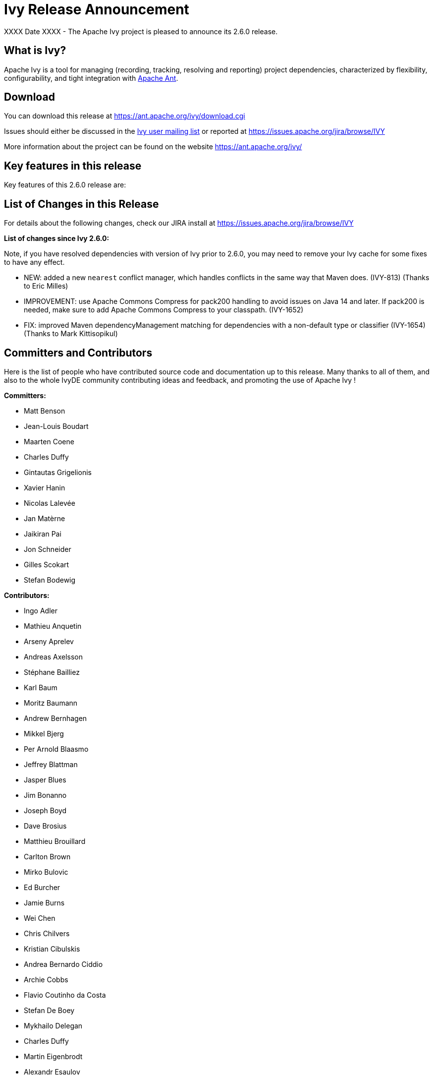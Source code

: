 ////
   Licensed to the Apache Software Foundation (ASF) under one
   or more contributor license agreements.  See the NOTICE file
   distributed with this work for additional information
   regarding copyright ownership.  The ASF licenses this file
   to you under the Apache License, Version 2.0 (the
   "License"); you may not use this file except in compliance
   with the License.  You may obtain a copy of the License at

     https://www.apache.org/licenses/LICENSE-2.0

   Unless required by applicable law or agreed to in writing,
   software distributed under the License is distributed on an
   "AS IS" BASIS, WITHOUT WARRANTIES OR CONDITIONS OF ANY
   KIND, either express or implied.  See the License for the
   specific language governing permissions and limitations
   under the License.
////

= Ivy Release Announcement

XXXX Date XXXX - The Apache Ivy project is pleased to announce its 2.6.0 release.

== What is Ivy?
Apache Ivy is a tool for managing (recording, tracking, resolving and reporting) project dependencies, characterized by flexibility,
configurability, and tight integration with link:https://ant.apache.org/[Apache Ant].

== Download
You can download this release at link:https://ant.apache.org/ivy/download.cgi[]

Issues should either be discussed in the link:https://ant.apache.org/ivy/mailing-lists.html[Ivy user mailing list] or reported at link:https://issues.apache.org/jira/browse/IVY[]

More information about the project can be found on the website link:https://ant.apache.org/ivy/[]

== Key features in this release

Key features of this 2.6.0 release are:

== List of Changes in this Release

For details about the following changes, check our JIRA install at link:https://issues.apache.org/jira/browse/IVY[]

*List of changes since Ivy 2.6.0:*

Note, if you have resolved dependencies with version of Ivy prior to 2.6.0, you may need to remove your Ivy cache for some fixes to have any effect.

////
 Samples :
- NEW: bla bla bla (jira:IVY-1234[]) (Thanks to Jane Doe)
- IMPROVEMENT: bla bla bla (jira:IVY-1234[]) (Thanks to Jane Doe)
- FIX: bla bla bla (jira:IVY-1234[]) (Thanks to Jane Doe)
- DOCUMENTATION: bla bla bla (jira:IVY-1234[]) (Thanks to Jane Doe)
////

- NEW: added a new `nearest` conflict manager, which handles conflicts in the same way that Maven does. (IVY-813) (Thanks to Eric Milles)
- IMPROVEMENT: use Apache Commons Compress for pack200 handling to avoid issues on Java 14 and later. If pack200 is needed, make sure to add Apache Commons Compress to your classpath. (IVY-1652)
- FIX: improved Maven dependencyManagement matching for dependencies with a non-default type or classifier (IVY-1654) (Thanks to Mark Kittisopikul)

== Committers and Contributors

Here is the list of people who have contributed source code and documentation up to this release. Many thanks to all of them, and also to the whole IvyDE community contributing ideas and feedback, and promoting the use of Apache Ivy !

*Committers:*

* Matt Benson
* Jean-Louis Boudart
* Maarten Coene
* Charles Duffy
* Gintautas Grigelionis
* Xavier Hanin
* Nicolas Lalev&eacute;e
* Jan Mat&egrave;rne 
* Jaikiran Pai
* Jon Schneider
* Gilles Scokart
* Stefan Bodewig

*Contributors:*

* Ingo Adler
* Mathieu Anquetin
* Arseny Aprelev
* Andreas Axelsson
* St&eacute;phane Bailliez
* Karl Baum
* Moritz Baumann
* Andrew Bernhagen
* Mikkel Bjerg
* Per Arnold Blaasmo
* Jeffrey Blattman
* Jasper Blues
* Jim Bonanno
* Joseph Boyd
* Dave Brosius
* Matthieu Brouillard
* Carlton Brown
* Mirko Bulovic
* Ed Burcher
* Jamie Burns
* Wei Chen
* Chris Chilvers
* Kristian Cibulskis
* Andrea Bernardo Ciddio
* Archie Cobbs
* Flavio Coutinho da Costa
* Stefan De Boey
* Mykhailo Delegan
* Charles Duffy
* Martin Eigenbrodt
* Alexandr Esaulov
* Stephen Evanchik
* Stephan Feder
* Robin Fernandes
* Gregory Fernandez
* Danno Ferrin
* Riccardo Foschia
* Benjamin Francisoud
* Wolfgang Frank
* Jacob Grydholt Jensen
* John Gibson
* Mitch Gitman
* Evgeny Goldin
* Scott Goldstein
* Jason A. Guild
* Stephen Haberman
* Aaron Hachez
* Ben Hale
* Peter Hayes
* Scott Hebert
* Payam Hekmat
* Tobias Himstedt
* Achim Huegen
* Pierre H&auml;gnestrand
* Matt Inger
* Anders Jacobsson
* Anders Janmyr
* Steve Jones
* Christer Jonsson
* Michael Kebe
* Matthias Kilian
* Alexey Kiselev
* Gregory Kisling
* Mark Kittisopikul
* Stepan Koltsov
* Heschi Kreinick
* Sebastian Krueger
* Thomas Kurpick
* Berno Langer
* Costin Leau
* Ilya Leoshkevich
* Tat Leung
* Antoine Levy-Lambert
* Tony Likhite
* Andrey Lomakin
* William Lyvers
* Sakari Maaranen
* Jan Materne
* Markus M. May
* Lewis John McGibbney
* Abel Muino
* J. Lewis Muir
* Stephen Nesbitt
* Joshua Nichols
* Bernard Niset
* Ales Nosek
* David Maplesden
* Glen Marchesani
* Phil Messenger
* Steve Miller
* Eric Milles
* Mathias Muller
* Randy Nott
* Peter Oxenham
* Douglas Palmer
* Thomas Pasch
* Jesper Pedersen
* Emmanuel Pellereau
* Greg Perry
* Carsten Pfeiffer
* Yanus Poluektovich
* Roshan Punnoose
* Aur&eacute;lien Pupier
* Jean-Baptiste Quenot
* Carl Quinn
* Damon Rand
* Geoff Reedy
* Torkild U. Resheim
* Christian Riege
* Frederic Riviere
* Jens Rohloff
* Andreas Sahlbach
* Brian Sanders
* Adrian Sandor
* Michael Scheetz
* Ben Schmidt
* Ruslan Shevchenko
* John Shields
* Nihal Sinha
* Gene Smith
* Michal Srb
* Colin Stanfill
* Simon Steiner
* Johan Stuyts
* John Tinetti
* Erwin Tratar
* Jason Trump
* David Turner
* Ernestas Vaiciukevi&ccaron;ius
* Tjeerd Verhagen
* Willem Verstraeten
* Richard Vowles
* Sven Walter
* Zhong Wang
* James P. White
* Tom Widmer
* John Williams
* Chris Wood
* Patrick Woodworth
* Jaroslaw Wypychowski
* Sven Zethelius
* Aleksey Zhukov
